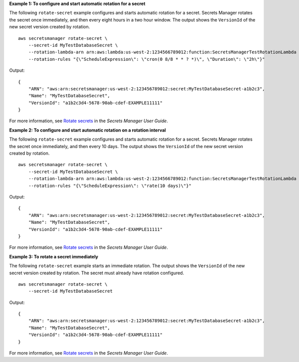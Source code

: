 **Example 1: To configure and start automatic rotation for a secret**

The following ``rotate-secret`` example configures and starts automatic rotation for a secret. Secrets Manager rotates the secret once immediately, and then every eight hours in a two hour window. The output shows the ``VersionId`` of the new secret version created by rotation. ::

    aws secretsmanager rotate-secret \
        --secret-id MyTestDatabaseSecret \
        --rotation-lambda-arn arn:aws:lambda:us-west-2:1234566789012:function:SecretsManagerTestRotationLambda \
        --rotation-rules "{\"ScheduleExpression\": \"cron(0 8/8 * * ? *)\", \"Duration\": \"2h\"}"

Output::

    {
        "ARN": "aws:arn:secretsmanager:us-west-2:123456789012:secret:MyTestDatabaseSecret-a1b2c3",
        "Name": "MyTestDatabaseSecret",
        "VersionId": "a1b2c3d4-5678-90ab-cdef-EXAMPLE11111"
    }

For more information, see `Rotate secrets <https://docs.aws.amazon.com/secretsmanager/latest/userguide/rotating-secrets.html>`__ in the *Secrets Manager User Guide*.

**Example 2: To configure and start automatic rotation on a rotation interval**

The following ``rotate-secret`` example configures and starts automatic rotation for a secret. Secrets Manager rotates the secret once immediately, and then every 10 days. The output shows the ``VersionId`` of the new secret version created by rotation. ::

    aws secretsmanager rotate-secret \
        --secret-id MyTestDatabaseSecret \
        --rotation-lambda-arn arn:aws:lambda:us-west-2:1234566789012:function:SecretsManagerTestRotationLambda \
        --rotation-rules "{\"ScheduleExpression\": \"rate(10 days)\"}"

Output::

    {
        "ARN": "aws:arn:secretsmanager:us-west-2:123456789012:secret:MyTestDatabaseSecret-a1b2c3",
        "Name": "MyTestDatabaseSecret",
        "VersionId": "a1b2c3d4-5678-90ab-cdef-EXAMPLE11111"
    }

For more information, see `Rotate secrets <https://docs.aws.amazon.com/secretsmanager/latest/userguide/rotating-secrets.html>`__ in the *Secrets Manager User Guide*.

**Example 3: To rotate a secret immediately**

The following ``rotate-secret`` example starts an immediate rotation. The output shows the ``VersionId`` of the new secret version created by rotation. The secret must already have rotation configured. ::

    aws secretsmanager rotate-secret \
        --secret-id MyTestDatabaseSecret

Output::

    {
        "ARN": "aws:arn:secretsmanager:us-west-2:123456789012:secret:MyTestDatabaseSecret-a1b2c3",
        "Name": "MyTestDatabaseSecret",
        "VersionId": "a1b2c3d4-5678-90ab-cdef-EXAMPLE11111"
    }

For more information, see `Rotate secrets <https://docs.aws.amazon.com/secretsmanager/latest/userguide/rotating-secrets.html>`__ in the *Secrets Manager User Guide*.